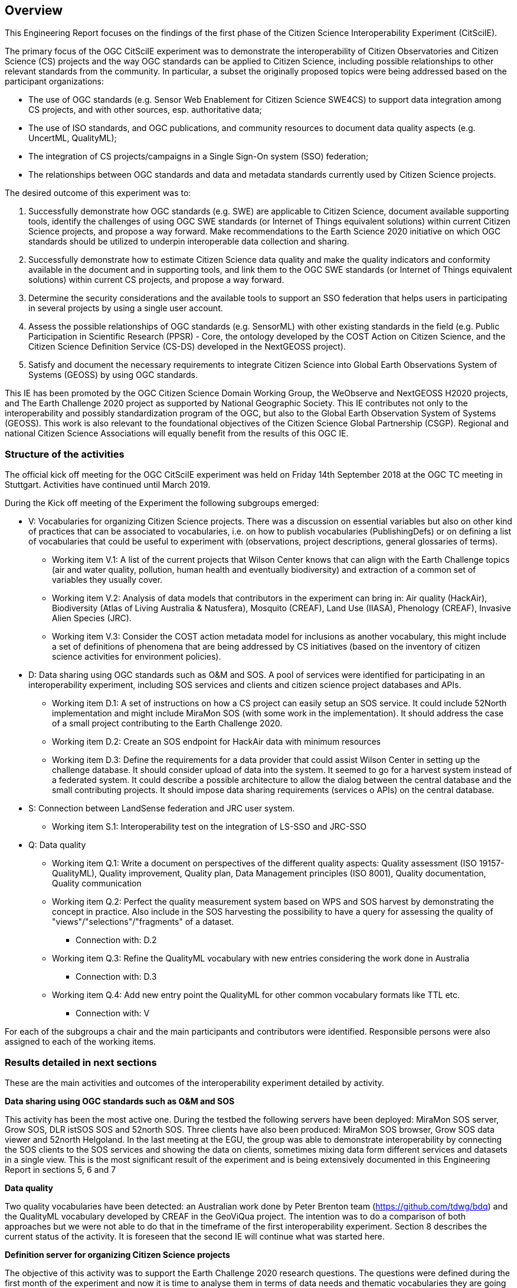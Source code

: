 [[Overview]]
== Overview
This Engineering Report focuses on the findings of the first phase of the Citizen Science Interoperability Experiment (CitSciIE).

The primary focus of the OGC CitSciIE experiment was to demonstrate the interoperability of Citizen Observatories and Citizen Science (CS) projects and the way OGC standards can be applied to Citizen Science, including possible relationships to other relevant standards from the community. In particular, a subset the originally proposed topics were being addressed based on the participant organizations:

* The use of OGC standards (e.g. Sensor Web Enablement for Citizen Science SWE4CS) to support data integration among CS projects, and with other sources, esp. authoritative data;
*	The use of ISO standards, and OGC publications, and community resources to document data quality aspects (e.g. UncertML, QualityML);
* The integration of CS projects/campaigns in a Single Sign-On system (SSO) federation;
* The relationships between OGC standards and data and metadata standards currently used by Citizen Science projects.

The desired outcome of this experiment was to:

1. Successfully demonstrate how OGC standards (e.g. SWE) are applicable to Citizen Science, document available supporting tools, identify the challenges of using OGC SWE standards (or Internet of Things equivalent solutions) within current Citizen Science projects, and propose a way forward. Make recommendations to the Earth Science 2020 initiative on which OGC standards should be utilized to underpin interoperable data collection and sharing.
2. Successfully demonstrate how to estimate Citizen Science data quality and make the quality indicators and conformity available in the document and in supporting tools, and link them to the OGC SWE standards (or Internet of Things equivalent solutions) within current CS projects, and propose a way forward.
3. Determine the security considerations and the available tools to support an SSO federation that helps users in participating in several projects by using a single user account.
4. Assess the possible relationships of OGC standards (e.g. SensorML) with other existing standards in the field (e.g. Public Participation in Scientific Research (PPSR) - Core, the ontology developed by the COST Action on Citizen Science, and the Citizen Science Definition Service (CS-DS) developed in the NextGEOSS project).
5. Satisfy and document the necessary requirements to integrate Citizen Science into Global Earth Observations System of Systems (GEOSS) by using OGC standards.

This IE has been promoted by the OGC Citizen Science Domain Working Group, the WeObserve and NextGEOSS H2020 projects, and The Earth Challenge 2020 project as supported by National Geographic Society. This IE contributes not only to the interoperability and possibly standardization program of the OGC, but also to the Global Earth Observation System of Systems (GEOSS). This work is also relevant to the foundational objectives of the Citizen Science Global Partnership (CSGP). Regional and national Citizen Science Associations will equally benefit from the results of this OGC IE.

=== Structure of the activities

The official kick off meeting for the OGC CitSciIE experiment was held on Friday 14th September 2018 at the OGC TC meeting in Stuttgart. Activities have continued until March 2019.

During the Kick off meeting of the Experiment the following subgroups emerged:

* V: Vocabularies for organizing Citizen Science projects. There was a discussion on essential variables but also on other kind of practices that can be associated to vocabularies, i.e. on how to publish vocabularies (PublishingDefs) or on defining a list of vocabularies that could be useful to experiment with (observations, project descriptions, general glossaries of terms).
** Working item V.1: A list of the current projects that Wilson Center knows that can align with the Earth Challenge topics (air and water quality, pollution, human health and eventually biodiversity) and extraction of a common set of variables they usually cover.
** Working item V.2: Analysis of data models that contributors in the experiment can bring in: Air quality (HackAir), Biodiversity (Atlas of Living Australia & Natusfera), Mosquito (CREAF), Land Use (IIASA), Phenology (CREAF), Invasive Alien Species (JRC).
** Working item V.3: Consider the COST action metadata model for inclusions as another vocabulary, this might include a set of definitions of phenomena that are being addressed by CS initiatives (based on the inventory of citizen science activities for environment policies).
* D: Data sharing using OGC standards such as O&M and SOS. A pool of services were identified for participating in an interoperability experiment, including SOS services and clients and citizen science project databases and APIs.
** Working item D.1: A set of instructions on how a CS project can easily setup an SOS service. It could include 52North implementation and might include MiraMon SOS (with some work in the implementation). It should address the case of a small project contributing to the Earth Challenge 2020.
** Working item D.2: Create an SOS endpoint for HackAir data with minimum resources
** Working item D.3: Define the requirements for a data provider that could assist Wilson Center in setting up the challenge database. It should consider upload of data into the system. It seemed to go for a harvest system instead of a federated system. It could describe a possible architecture to allow the dialog between the central database and the small contributing projects. It should impose data sharing requirements (services o APIs) on the central database.
* S: Connection between LandSense federation and JRC user system.
** Working item S.1: Interoperability test on the integration of LS-SSO and JRC-SSO
* Q: Data quality
** Working item Q.1: Write a document on perspectives of the different quality aspects: Quality assessment (ISO 19157-QualityML), Quality improvement, Quality plan, Data Management principles (ISO 8001), Quality documentation, Quality communication
** Working item Q.2: Perfect the quality measurement system based on WPS and SOS harvest by demonstrating the concept in practice. Also include in the SOS harvesting the possibility to have a query for assessing the quality of "views"/"selections"/"fragments" of a dataset.
*** Connection with: D.2
** Working item Q.3: Refine the QualityML vocabulary with new entries considering the work done in Australia
*** Connection with: D.3
** Working item Q.4: Add new entry point the QualityML for other common vocabulary formats like TTL etc.
*** Connection with: V

For each of the subgroups a chair and the main participants and contributors were identified. Responsible persons were also assigned to each of the working items.

=== Results detailed in next sections

These are the main activities and outcomes of the interoperability experiment detailed by activity.

*Data sharing using OGC standards such as O&M and SOS*

This activity has been the most active one. During the testbed the following servers have been deployed: MiraMon SOS server, Grow SOS, DLR istSOS SOS and 52north SOS. Three clients have also been produced: MiraMon SOS browser, Grow SOS data viewer and 52north Helgoland. In the last meeting at the EGU, the group was able to demonstrate interoperability by connecting the SOS clients to the SOS services and showing the data on clients, sometimes mixing data form different services and datasets in a single view. This is the most significant result of the experiment and is being extensively documented in this Engineering Report in sections 5, 6 and 7

*Data quality*

Two quality vocabularies have been detected: an Australian work done by Peter Brenton team (https://github.com/tdwg/bdq) and the QualityML vocabulary developed by CREAF in the GeoViQua project. The intention was to do a comparison of both approaches but we were not able to do that in the timeframe of the first interoperability experiment. Section 8 describes the current status of the activity. It is foreseen that the second IE will continue what was started here.

*Definition server for organizing Citizen Science projects*

The objective of this activity was to support the Earth Challenge 2020 research questions. The questions were defined during the first month of the experiment and now it is time to analyse them in terms of data needs and thematic vocabularies they are going to use. That is the reason this activity has not resulted in tangible outputs and will be reintroduced in the second interoperability experiment. Details of this development are described in section 9.

*Connection between LandSense federation and other user systems*

Secure Dimensions (Andreas Matheus) was very active in providing demonstrations and information on how the LandSense federation works and how other projects can be included in the federation and use the Single-Sign-On (SSO) facility. Unfortunately, no other member of the CoP had the resources to apply the SSO on their services or clients and take advantage of the LandSense offering. The activity resulted in a video demonstration that is publicly available here: https://portal.opengeospatial.org/files/?artifact_id=81550.
Section 11 Details the current status of the activity.

*Other*

Section 11 summarizes the lessons learned that can be applied to GEOSS.

In addition to these activities, another activity about quality annotating scientific documentation in a standard way was proposed by Lucy Bastin. A video was recorded that summarizes the idea: https://portal.opengeospatial.org/files/?artifact_id=82544.

